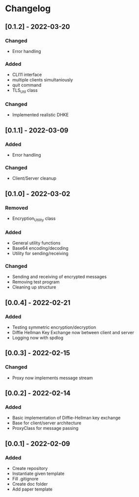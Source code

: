 * Changelog
** [0.1.2] - 2022-03-20
*** Changed
- Error handling
*** Added 
- CLI11 interface
- multiple clients simultaniously
- quit command
- TLS_Util class
*** Changed
- Implemented realistic DHKE
** [0.1.1] - 2022-03-09
*** Added
- Error handling
*** Changed
- Client/Server cleanup
** [0.1.0] - 2022-03-02
*** Removed
- Encryption_Utility class
*** Added
- General utility functions
- Base64 encoding/decoding
- Utility for sending/receiving
*** Changed
- Sending and receiving of encrypted messages
- Removing test program
- Cleaning up structure
** [0.0.4] - 2022-02-21
*** Added
- Testing symmetric encryption/decryption 
- Diffie Hellman Key Exchange now between client and server
- Logging now with spdlog
** [0.0.3] - 2022-02-15
*** Changed
- Proxy now implements message stream
** [0.0.2] - 2022-02-14 
*** Added
- Basic implementation of Diffie-Hellman key exchange
- Base for client/server architecture
- ProxyClass for message passing
** [0.0.1] - 2022-02-09
*** Added
- Create repository
- Instantiate given template
- Fill .gitignore
- Create doc folder
- Add paper template
